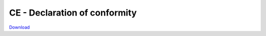CE - Declaration of conformity
##############################

`Download <https://downloads.redpitaya.com/doc/CE-Declaration%20of%20conformity_2021.pdf>`_